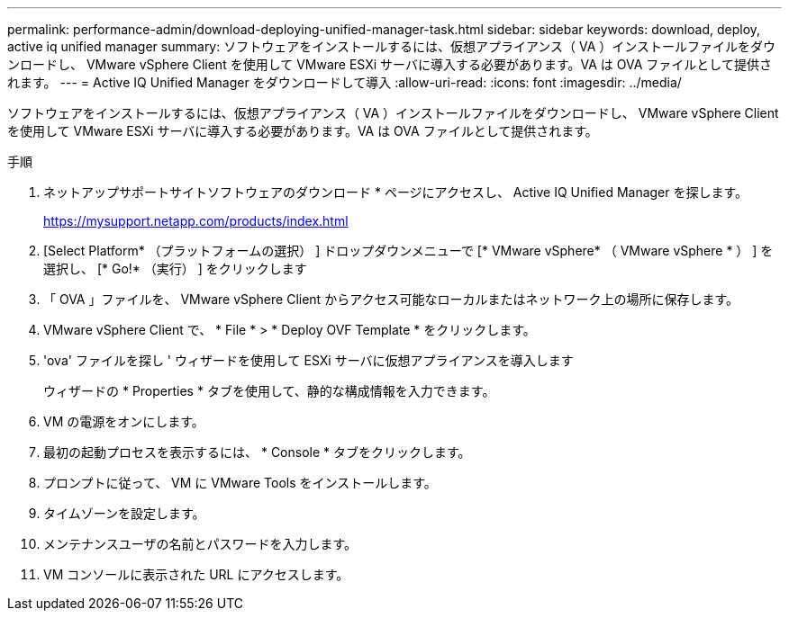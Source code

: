 ---
permalink: performance-admin/download-deploying-unified-manager-task.html 
sidebar: sidebar 
keywords: download, deploy, active iq unified manager 
summary: ソフトウェアをインストールするには、仮想アプライアンス（ VA ）インストールファイルをダウンロードし、 VMware vSphere Client を使用して VMware ESXi サーバに導入する必要があります。VA は OVA ファイルとして提供されます。 
---
= Active IQ Unified Manager をダウンロードして導入
:allow-uri-read: 
:icons: font
:imagesdir: ../media/


[role="lead"]
ソフトウェアをインストールするには、仮想アプライアンス（ VA ）インストールファイルをダウンロードし、 VMware vSphere Client を使用して VMware ESXi サーバに導入する必要があります。VA は OVA ファイルとして提供されます。

.手順
. ネットアップサポートサイトソフトウェアのダウンロード * ページにアクセスし、 Active IQ Unified Manager を探します。
+
https://mysupport.netapp.com/products/index.html[]

. [Select Platform* （プラットフォームの選択） ] ドロップダウンメニューで [* VMware vSphere* （ VMware vSphere * ） ] を選択し、 [* Go!* （実行） ] をクリックします
. 「 OVA 」ファイルを、 VMware vSphere Client からアクセス可能なローカルまたはネットワーク上の場所に保存します。
. VMware vSphere Client で、 * File * > * Deploy OVF Template * をクリックします。
. 'ova' ファイルを探し ' ウィザードを使用して ESXi サーバに仮想アプライアンスを導入します
+
ウィザードの * Properties * タブを使用して、静的な構成情報を入力できます。

. VM の電源をオンにします。
. 最初の起動プロセスを表示するには、 * Console * タブをクリックします。
. プロンプトに従って、 VM に VMware Tools をインストールします。
. タイムゾーンを設定します。
. メンテナンスユーザの名前とパスワードを入力します。
. VM コンソールに表示された URL にアクセスします。


